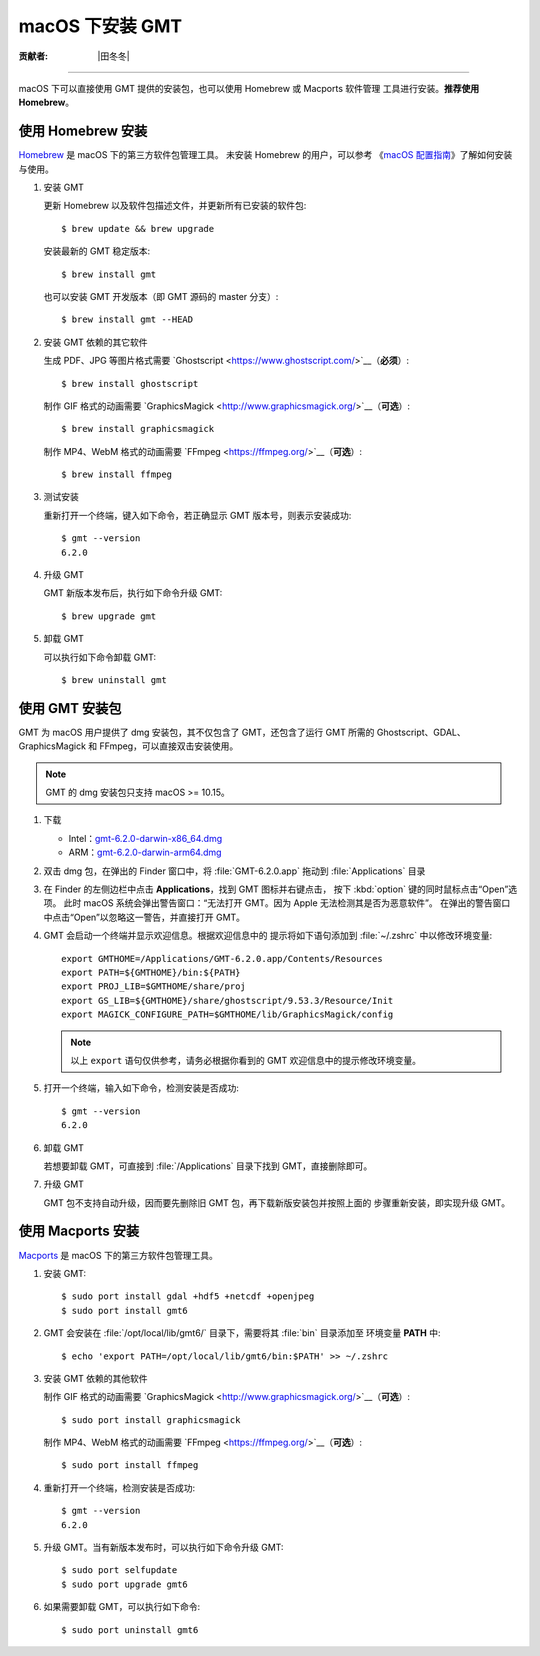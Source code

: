macOS 下安装 GMT
================

:贡献者: |田冬冬|

----

macOS 下可以直接使用 GMT 提供的安装包，也可以使用 Homebrew 或 Macports 软件管理
工具进行安装。**推荐使用Homebrew**。

使用 Homebrew 安装
------------------

`Homebrew <https://brew.sh/>`__ 是 macOS 下的第三方软件包管理工具。
未安装 Homebrew 的用户，可以参考
《`macOS 配置指南 <https://seismo-learn.org/seismology101/computer/macos-setup/#homebrew>`__》了解如何安装与使用。

1.  安装 GMT

    更新 Homebrew 以及软件包描述文件，并更新所有已安装的软件包::

        $ brew update && brew upgrade

    安装最新的 GMT 稳定版本::

        $ brew install gmt

    也可以安装 GMT 开发版本（即 GMT 源码的 master 分支）::

        $ brew install gmt --HEAD

2.  安装 GMT 依赖的其它软件

    生成 PDF、JPG 等图片格式需要 `Ghostscript <https://www.ghostscript.com/>`__（**必须**）::

        $ brew install ghostscript

    制作 GIF 格式的动画需要 `GraphicsMagick <http://www.graphicsmagick.org/>`__（**可选**）::

        $ brew install graphicsmagick

    制作 MP4、WebM 格式的动画需要 `FFmpeg <https://ffmpeg.org/>`__（**可选**）::

        $ brew install ffmpeg

3.  测试安装

    重新打开一个终端，键入如下命令，若正确显示 GMT 版本号，则表示安装成功::

        $ gmt --version
        6.2.0

4.  升级 GMT

    GMT 新版本发布后，执行如下命令升级 GMT::

        $ brew upgrade gmt

5.  卸载 GMT

    可以执行如下命令卸载 GMT::

        $ brew uninstall gmt

使用 GMT 安装包
---------------

GMT 为 macOS 用户提供了 dmg 安装包，其不仅包含了 GMT，还包含了运行 GMT 所需的
Ghostscript、GDAL、GraphicsMagick 和 FFmpeg，可以直接双击安装使用。

.. note::

    GMT 的 dmg 安装包只支持 macOS >= 10.15。

1. 下载

   - Intel：\ `gmt-6.2.0-darwin-x86_64.dmg <http://mirrors.ustc.edu.cn/gmt/bin/gmt-6.2.0-darwin-x86_64.dmg>`__
   - ARM：\ `gmt-6.2.0-darwin-arm64.dmg <http://mirrors.ustc.edu.cn/gmt/bin/gmt-6.2.0-darwin-arm64.dmg>`__

2. 双击 dmg 包，在弹出的 Finder 窗口中，将 :file:`GMT-6.2.0.app` 拖动到 :file:`Applications` 目录

3. 在 Finder 的左侧边栏中点击 **Applications**，找到 GMT 图标并右键点击，
   按下 :kbd:`option` 键的同时鼠标点击“Open”选项。
   此时 macOS 系统会弹出警告窗口：“无法打开 GMT。因为 Apple 无法检测其是否为恶意软件”。
   在弹出的警告窗口中点击“Open”以忽略这一警告，并直接打开 GMT。

4. GMT 会启动一个终端并显示欢迎信息。根据欢迎信息中的
   提示将如下语句添加到 :file:`~/.zshrc` 中以修改环境变量::

       export GMTHOME=/Applications/GMT-6.2.0.app/Contents/Resources
       export PATH=${GMTHOME}/bin:${PATH}
       export PROJ_LIB=$GMTHOME/share/proj
       export GS_LIB=${GMTHOME}/share/ghostscript/9.53.3/Resource/Init
       export MAGICK_CONFIGURE_PATH=$GMTHOME/lib/GraphicsMagick/config

   .. note::

      以上 ``export`` 语句仅供参考，请务必根据你看到的 GMT 欢迎信息中的提示修改环境变量。

5. 打开一个终端，输入如下命令，检测安装是否成功::

       $ gmt --version
       6.2.0

6.  卸载 GMT

    若想要卸载 GMT，可直接到 :file:`/Applications` 目录下找到 GMT，直接删除即可。

7.  升级 GMT

    GMT 包不支持自动升级，因而要先删除旧 GMT 包，再下载新版安装包并按照上面的
    步骤重新安装，即实现升级 GMT。

使用 Macports 安装
------------------

`Macports <https://www.macports.org/>`__ 是 macOS 下的第三方软件包管理工具。

1.  安装 GMT::

        $ sudo port install gdal +hdf5 +netcdf +openjpeg
        $ sudo port install gmt6

2.  GMT 会安装在 :file:`/opt/local/lib/gmt6/` 目录下，需要将其 :file:`bin` 目录添加至
    环境变量 **PATH** 中::

        $ echo 'export PATH=/opt/local/lib/gmt6/bin:$PATH' >> ~/.zshrc

3.  安装 GMT 依赖的其他软件

    制作 GIF 格式的动画需要 `GraphicsMagick <http://www.graphicsmagick.org/>`__（**可选**）::

        $ sudo port install graphicsmagick

    制作 MP4、WebM 格式的动画需要 `FFmpeg <https://ffmpeg.org/>`__（**可选**）::

        $ sudo port install ffmpeg

4.  重新打开一个终端，检测安装是否成功::

        $ gmt --version
        6.2.0

5.  升级 GMT。当有新版本发布时，可以执行如下命令升级 GMT::

        $ sudo port selfupdate
        $ sudo port upgrade gmt6

6.  如果需要卸载 GMT，可以执行如下命令::

        $ sudo port uninstall gmt6
